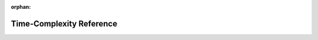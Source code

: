 :orphan:

.. index:: time-complexity
.. index:: see: big-O notation; time-complexity
.. highlight:: none

*************************
Time-Complexity Reference
*************************

.. todo:: To be written.

.. seealso::

   `Time complexity <https://en.wikipedia.org/wiki/Time_complexity>`__ in Wikipedia

   `Big O notation <https://en.wikipedia.org/wiki/Big_O_notation>`__ in Wikipedia

